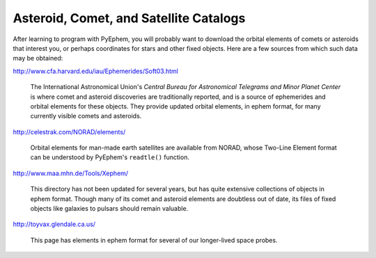 
Asteroid, Comet, and Satellite Catalogs
=======================================

After learning to program with PyEphem,
you will probably want to download the orbital elements
of comets or asteroids that interest you,
or perhaps coordinates for stars and other fixed objects.
Here are a few sources from which such data may be obtained:

http://www.cfa.harvard.edu/iau/Ephemerides/Soft03.html

 The International Astronomical Union's
 *Central Bureau for Astronomical Telegrams and Minor Planet Center*
 is where comet and asteroid discoveries are traditionally reported,
 and is a source of ephemerides and orbital elements for these objects.
 They provide updated orbital elements, in ephem format,
 for many currently visible comets and asteroids.

http://celestrak.com/NORAD/elements/

 Orbital elements for man-made earth satellites are available from NORAD,
 whose Two-Line Element format can be understood
 by PyEphem's ``readtle()`` function.

http://www.maa.mhn.de/Tools/Xephem/

 This directory has not been updated for several years,
 but has quite extensive collections of objects in ephem format.
 Though many of its comet and asteroid elements are doubtless out of date,
 its files of fixed objects like galaxies to pulsars
 should remain valuable.

http://toyvax.glendale.ca.us/

 This page has elements in ephem format
 for several of our longer-lived space probes.
